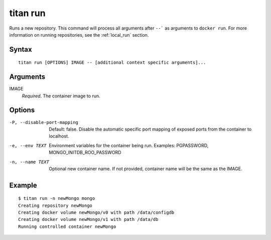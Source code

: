 .. _cli_cmd_run:

titan run
=========

Runs a new repository. This command will process all arguments after ``--``` as
arguments to ``docker run``. For more information on running repositories, see
the :ref:`local_run` section.

Syntax
------

::

    titan run [OPTIONS] IMAGE -- [additional context specific arguments]...

Arguments
---------

IMAGE
    *Required*. The container image to run.

Options
-------

-P, --disable-port-mapping      Default: false. Disable the automatic specific
                                port mapping of exposed ports from the container
                                to localhost.

-e, --env TEXT                  Environment variables for the container being run.
                                Examples: PGPASSWORD,  MONGO_INITDB_ROO_PASSWORD

-n, --name TEXT                 Optional new container name. If not provided,
                                container name will be the same as the IMAGE.

Example
-------

::

    $ titan run -n newMongo mongo
    Creating repository newMongo
    Creating docker volume newMongo/v0 with path /data/configdb
    Creating docker volume newMongo/v1 with path /data/db
    Running controlled container newMongo
